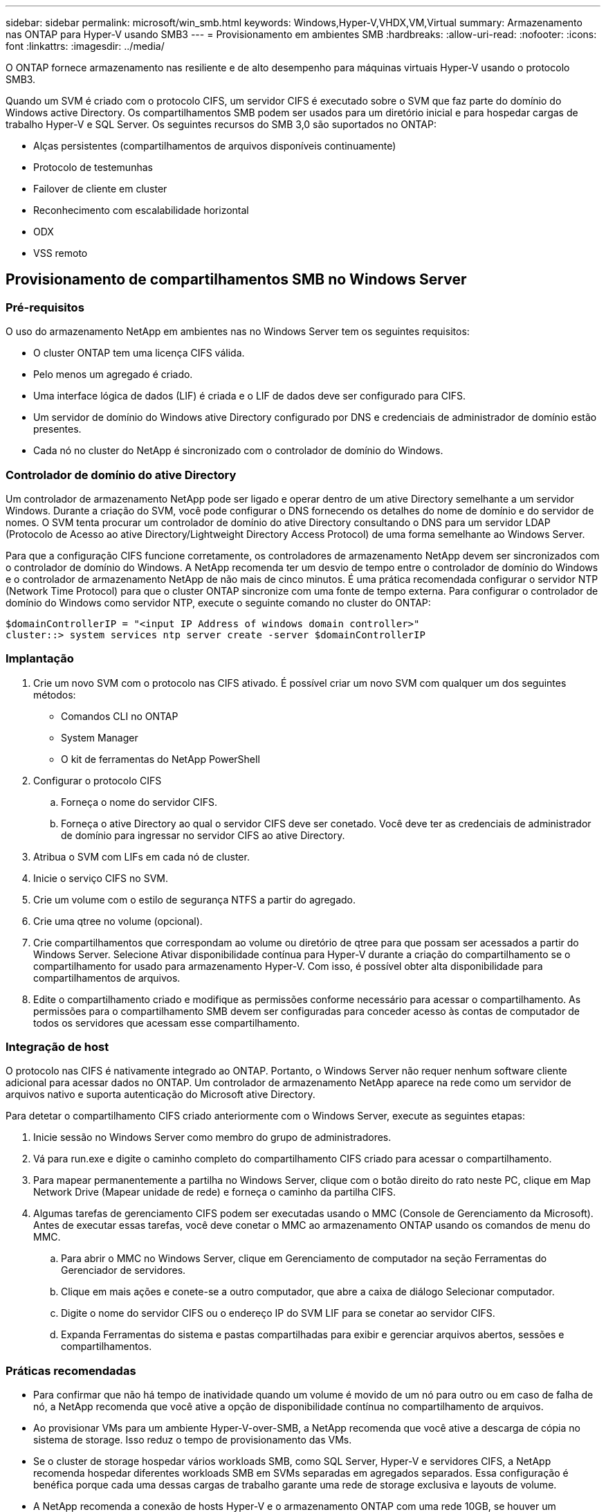 ---
sidebar: sidebar 
permalink: microsoft/win_smb.html 
keywords: Windows,Hyper-V,VHDX,VM,Virtual 
summary: Armazenamento nas ONTAP para Hyper-V usando SMB3 
---
= Provisionamento em ambientes SMB
:hardbreaks:
:allow-uri-read: 
:nofooter: 
:icons: font
:linkattrs: 
:imagesdir: ../media/


[role="lead"]
O ONTAP fornece armazenamento nas resiliente e de alto desempenho para máquinas virtuais Hyper-V usando o protocolo SMB3.

Quando um SVM é criado com o protocolo CIFS, um servidor CIFS é executado sobre o SVM que faz parte do domínio do Windows active Directory. Os compartilhamentos SMB podem ser usados para um diretório inicial e para hospedar cargas de trabalho Hyper-V e SQL Server. Os seguintes recursos do SMB 3,0 são suportados no ONTAP:

* Alças persistentes (compartilhamentos de arquivos disponíveis continuamente)
* Protocolo de testemunhas
* Failover de cliente em cluster
* Reconhecimento com escalabilidade horizontal
* ODX
* VSS remoto




== Provisionamento de compartilhamentos SMB no Windows Server



=== Pré-requisitos

O uso do armazenamento NetApp em ambientes nas no Windows Server tem os seguintes requisitos:

* O cluster ONTAP tem uma licença CIFS válida.
* Pelo menos um agregado é criado.
* Uma interface lógica de dados (LIF) é criada e o LIF de dados deve ser configurado para CIFS.
* Um servidor de domínio do Windows ative Directory configurado por DNS e credenciais de administrador de domínio estão presentes.
* Cada nó no cluster do NetApp é sincronizado com o controlador de domínio do Windows.




=== Controlador de domínio do ative Directory

Um controlador de armazenamento NetApp pode ser ligado e operar dentro de um ative Directory semelhante a um servidor Windows. Durante a criação do SVM, você pode configurar o DNS fornecendo os detalhes do nome de domínio e do servidor de nomes. O SVM tenta procurar um controlador de domínio do ative Directory consultando o DNS para um servidor LDAP (Protocolo de Acesso ao ative Directory/Lightweight Directory Access Protocol) de uma forma semelhante ao Windows Server.

Para que a configuração CIFS funcione corretamente, os controladores de armazenamento NetApp devem ser sincronizados com o controlador de domínio do Windows. A NetApp recomenda ter um desvio de tempo entre o controlador de domínio do Windows e o controlador de armazenamento NetApp de não mais de cinco minutos. É uma prática recomendada configurar o servidor NTP (Network Time Protocol) para que o cluster ONTAP sincronize com uma fonte de tempo externa. Para configurar o controlador de domínio do Windows como servidor NTP, execute o seguinte comando no cluster do ONTAP:

....
$domainControllerIP = "<input IP Address of windows domain controller>"
cluster::> system services ntp server create -server $domainControllerIP
....


=== Implantação

. Crie um novo SVM com o protocolo nas CIFS ativado. É possível criar um novo SVM com qualquer um dos seguintes métodos:
+
** Comandos CLI no ONTAP
** System Manager
** O kit de ferramentas do NetApp PowerShell


. Configurar o protocolo CIFS
+
.. Forneça o nome do servidor CIFS.
.. Forneça o ative Directory ao qual o servidor CIFS deve ser conetado. Você deve ter as credenciais de administrador de domínio para ingressar no servidor CIFS ao ative Directory.


. Atribua o SVM com LIFs em cada nó de cluster.
. Inicie o serviço CIFS no SVM.
. Crie um volume com o estilo de segurança NTFS a partir do agregado.
. Crie uma qtree no volume (opcional).
. Crie compartilhamentos que correspondam ao volume ou diretório de qtree para que possam ser acessados a partir do Windows Server. Selecione Ativar disponibilidade contínua para Hyper-V durante a criação do compartilhamento se o compartilhamento for usado para armazenamento Hyper-V. Com isso, é possível obter alta disponibilidade para compartilhamentos de arquivos.
. Edite o compartilhamento criado e modifique as permissões conforme necessário para acessar o compartilhamento. As permissões para o compartilhamento SMB devem ser configuradas para conceder acesso às contas de computador de todos os servidores que acessam esse compartilhamento.




=== Integração de host

O protocolo nas CIFS é nativamente integrado ao ONTAP. Portanto, o Windows Server não requer nenhum software cliente adicional para acessar dados no ONTAP. Um controlador de armazenamento NetApp aparece na rede como um servidor de arquivos nativo e suporta autenticação do Microsoft ative Directory.

Para detetar o compartilhamento CIFS criado anteriormente com o Windows Server, execute as seguintes etapas:

. Inicie sessão no Windows Server como membro do grupo de administradores.
. Vá para run.exe e digite o caminho completo do compartilhamento CIFS criado para acessar o compartilhamento.
. Para mapear permanentemente a partilha no Windows Server, clique com o botão direito do rato neste PC, clique em Map Network Drive (Mapear unidade de rede) e forneça o caminho da partilha CIFS.
. Algumas tarefas de gerenciamento CIFS podem ser executadas usando o MMC (Console de Gerenciamento da Microsoft). Antes de executar essas tarefas, você deve conetar o MMC ao armazenamento ONTAP usando os comandos de menu do MMC.
+
.. Para abrir o MMC no Windows Server, clique em Gerenciamento de computador na seção Ferramentas do Gerenciador de servidores.
.. Clique em mais ações e conete-se a outro computador, que abre a caixa de diálogo Selecionar computador.
.. Digite o nome do servidor CIFS ou o endereço IP do SVM LIF para se conetar ao servidor CIFS.
.. Expanda Ferramentas do sistema e pastas compartilhadas para exibir e gerenciar arquivos abertos, sessões e compartilhamentos.






=== Práticas recomendadas

* Para confirmar que não há tempo de inatividade quando um volume é movido de um nó para outro ou em caso de falha de nó, a NetApp recomenda que você ative a opção de disponibilidade contínua no compartilhamento de arquivos.
* Ao provisionar VMs para um ambiente Hyper-V-over-SMB, a NetApp recomenda que você ative a descarga de cópia no sistema de storage. Isso reduz o tempo de provisionamento das VMs.
* Se o cluster de storage hospedar vários workloads SMB, como SQL Server, Hyper-V e servidores CIFS, a NetApp recomenda hospedar diferentes workloads SMB em SVMs separadas em agregados separados. Essa configuração é benéfica porque cada uma dessas cargas de trabalho garante uma rede de storage exclusiva e layouts de volume.
* A NetApp recomenda a conexão de hosts Hyper-V e o armazenamento ONTAP com uma rede 10GB, se houver um disponível. No caso da conetividade de rede 1GBG, a NetApp recomenda a criação de um grupo de interfaces composto por várias portas 1GBG.
* Ao migrar VMs de um compartilhamento SMB 3,0 para outro, a NetApp recomenda habilitar a funcionalidade de descarga de cópia CIFS no sistema de storage para que a migração seja mais rápida.




=== Coisas para se lembrar

* Quando você provisiona volumes para ambientes SMB, os volumes devem ser criados com o estilo de segurança NTFS.
* As configurações de tempo nos nós do cluster devem ser configuradas de acordo. Use o NTP se o servidor CIFS do NetApp tiver de participar no domínio do ative Directory do Windows.
* As alças persistentes funcionam apenas entre nós em um par de HA.
* O protocolo testemunha funciona apenas entre nós em um par de HA.
* Compartilhamentos de arquivo continuamente disponíveis são compatíveis apenas para cargas de trabalho Hyper-V e SQL Server.
* O multicanal SMB é suportado a partir do ONTAP 9.4 em diante.
* RDMA não é suportado.
* Refs não é suportado.




== Provisionamento de compartilhamentos SMB no Nano Server

Nano servidor não requer software cliente adicional para acessar dados no compartilhamento CIFS em um controlador de armazenamento NetApp.

Para copiar arquivos do Nano Server para um compartilhamento CIFS, execute os seguintes cmdlets no servidor remoto:

 $ip = "<input IP Address of the Nano Server>"
....
# Create a New PS Session to the Nano Server
$session = New-PSSession -ComputerName $ip -Credential ~\Administrator
....
 Copy-Item -FromSession $s -Path C:\Windows\Logs\DISM\dism.log -Destination \\cifsshare
* `cifsshare` É o compartilhamento CIFS na controladora de storage do NetApp.
* Para copiar arquivos para o Nano Server, execute o seguinte cmdlet:
+
 Copy-Item -ToSession $s -Path \\cifsshare\<file> -Destination C:\


Para copiar todo o conteúdo de uma pasta, especifique o nome da pasta e use o parâmetro -Recurse no final do cmdlet.
